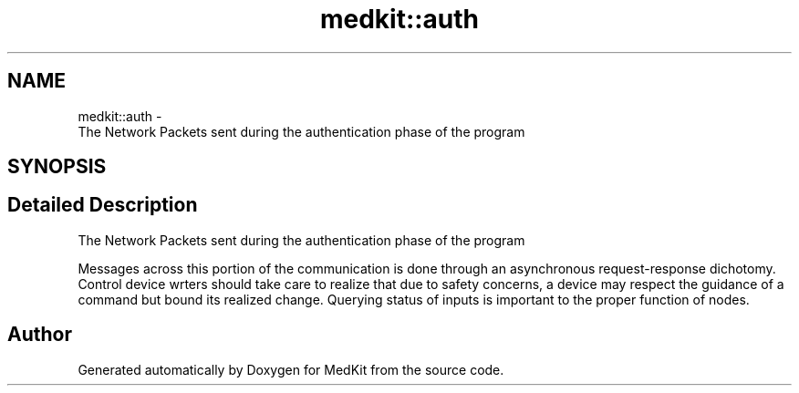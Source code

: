 .TH "medkit::auth" 3 "Version medkit" "MedKit" \" -*- nroff -*-
.ad l
.nh
.SH NAME
medkit::auth \- 
.br
 The Network Packets sent during the authentication phase of the program  

.SH SYNOPSIS
.br
.PP
.SH "Detailed Description"
.PP 

.br
 The Network Packets sent during the authentication phase of the program 

Messages across this portion of the communication is done through an asynchronous request-response dichotomy\&. Control device wrters should take care to realize that due to safety concerns, a device may respect the guidance of a command but bound its realized change\&. Querying status of inputs is important to the proper function of nodes\&. 
.SH "Author"
.PP 
Generated automatically by Doxygen for MedKit from the source code\&.
